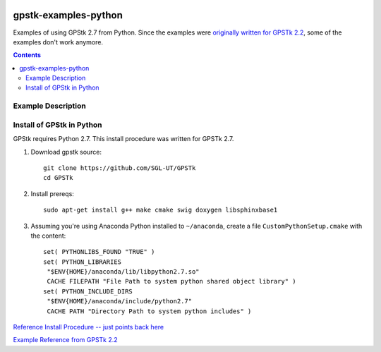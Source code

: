 .. image:: https://codeclimate.com/github/scienceopen/gpstk-examples-python/badges/gpa.svg
   :target: https://codeclimate.com/github/scienceopen/gpstk-examples-python
   :alt: Code Climate

=====================
gpstk-examples-python
=====================
Examples of using GPStk 2.7 from Python.
Since the examples were `originally written for GPSTk 2.2 <http://www.gpstk.org/pythondoc/examples.html>`_, some of the examples don't work anymore.

.. contents::

.. image:: example5.png
    :alt: example 5

Example Description
===================

=========  ====================  ===========                          ================
Example #  works with GPSTk 2.7  Description                          Example Commmand
=========  ====================  ===========                          ================
1          True                  current time in several formats      ./example1.py
=========  ====================  ===========                          ================

Install of GPStk in Python
==========================

GPStk requires Python 2.7. This install procedure was written for GPSTk 2.7.

1) Download gpstk source::

    git clone https://github.com/SGL-UT/GPSTk
    cd GPSTk

2) Install prereqs::

    sudo apt-get install g++ make cmake swig doxygen libsphinxbase1

3) Assuming you're using Anaconda Python installed to ``~/anaconda``, create a file ``CustomPythonSetup.cmake`` with the content::
    
    set( PYTHONLIBS_FOUND "TRUE" )
    set( PYTHON_LIBRARIES 
     "$ENV{HOME}/anaconda/lib/libpython2.7.so"
     CACHE FILEPATH "File Path to system python shared object library" )  
    set( PYTHON_INCLUDE_DIRS
     "$ENV{HOME}/anaconda/include/python2.7"
     CACHE PATH "Directory Path to system python includes" )
    


`Reference Install Procedure -- just points back here <https://scivision.co/installing-gpstk-in-anaconda-python/>`_

`Example Reference from GPSTk 2.2 <http://www.gpstk.org/pythondoc/examples.html>`_



